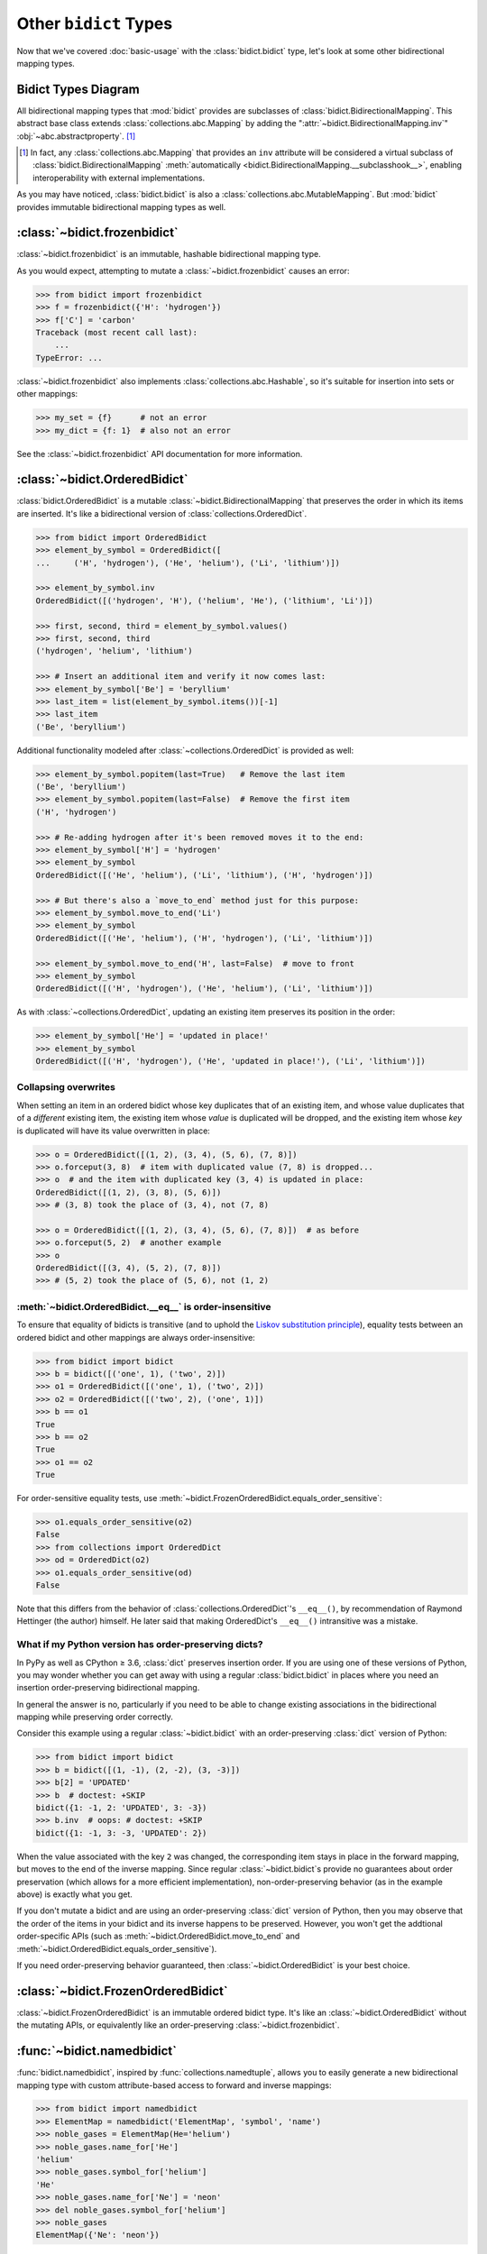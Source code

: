 Other ``bidict`` Types
======================

Now that we've covered
:doc:`basic-usage` with the :class:`bidict.bidict` type,
let's look at some other bidirectional mapping types.

Bidict Types Diagram
--------------------

.. image:: _static/bidict-types-diagram.png
   :target: _static/bidict-types-diagram.png
   :alt: bidict types diagram

All bidirectional mapping types that :mod:`bidict` provides
are subclasses of :class:`bidict.BidirectionalMapping`.
This abstract base class
extends :class:`collections.abc.Mapping`
by adding the
":attr:`~bidict.BidirectionalMapping.inv`"
:obj:`~abc.abstractproperty`. [#fn-subclasshook]_

.. [#fn-subclasshook]
   In fact, any :class:`collections.abc.Mapping`
   that provides an ``inv`` attribute
   will be considered a virtual subclass of
   :class:`bidict.BidirectionalMapping`
   :meth:`automatically <bidict.BidirectionalMapping.__subclasshook__>`,
   enabling interoperability with external implementations.

As you may have noticed,
:class:`bidict.bidict` is also
a :class:`collections.abc.MutableMapping`.
But :mod:`bidict` provides
immutable bidirectional mapping types as well.


:class:`~bidict.frozenbidict`
-----------------------------

:class:`~bidict.frozenbidict`
is an immutable, hashable bidirectional mapping type.

As you would expect,
attempting to mutate a
:class:`~bidict.frozenbidict`
causes an error:

.. code:: python

   >>> from bidict import frozenbidict
   >>> f = frozenbidict({'H': 'hydrogen'})
   >>> f['C'] = 'carbon'
   Traceback (most recent call last):
       ...
   TypeError: ...


:class:`~bidict.frozenbidict`
also implements :class:`collections.abc.Hashable`,
so it's suitable for insertion into sets or other mappings:

.. code:: python

   >>> my_set = {f}      # not an error
   >>> my_dict = {f: 1}  # also not an error

See the :class:`~bidict.frozenbidict`
API documentation for more information.


:class:`~bidict.OrderedBidict`
------------------------------

:class:`bidict.OrderedBidict`
is a mutable :class:`~bidict.BidirectionalMapping`
that preserves the order in which its items are inserted.
It's like a bidirectional version of :class:`collections.OrderedDict`.

.. code:: python

   >>> from bidict import OrderedBidict
   >>> element_by_symbol = OrderedBidict([
   ...     ('H', 'hydrogen'), ('He', 'helium'), ('Li', 'lithium')])

   >>> element_by_symbol.inv
   OrderedBidict([('hydrogen', 'H'), ('helium', 'He'), ('lithium', 'Li')])

   >>> first, second, third = element_by_symbol.values()
   >>> first, second, third
   ('hydrogen', 'helium', 'lithium')

   >>> # Insert an additional item and verify it now comes last:
   >>> element_by_symbol['Be'] = 'beryllium'
   >>> last_item = list(element_by_symbol.items())[-1]
   >>> last_item
   ('Be', 'beryllium')

Additional functionality
modeled after :class:`~collections.OrderedDict`
is provided as well:

.. code:: python

   >>> element_by_symbol.popitem(last=True)   # Remove the last item
   ('Be', 'beryllium')
   >>> element_by_symbol.popitem(last=False)  # Remove the first item
   ('H', 'hydrogen')

   >>> # Re-adding hydrogen after it's been removed moves it to the end:
   >>> element_by_symbol['H'] = 'hydrogen'
   >>> element_by_symbol
   OrderedBidict([('He', 'helium'), ('Li', 'lithium'), ('H', 'hydrogen')])

   >>> # But there's also a `move_to_end` method just for this purpose:
   >>> element_by_symbol.move_to_end('Li')
   >>> element_by_symbol
   OrderedBidict([('He', 'helium'), ('H', 'hydrogen'), ('Li', 'lithium')])

   >>> element_by_symbol.move_to_end('H', last=False)  # move to front
   >>> element_by_symbol
   OrderedBidict([('H', 'hydrogen'), ('He', 'helium'), ('Li', 'lithium')])

As with :class:`~collections.OrderedDict`,
updating an existing item preserves its position in the order:

.. code:: python

   >>> element_by_symbol['He'] = 'updated in place!'
   >>> element_by_symbol
   OrderedBidict([('H', 'hydrogen'), ('He', 'updated in place!'), ('Li', 'lithium')])


Collapsing overwrites
#####################

When setting an item in an ordered bidict
whose key duplicates that of an existing item,
and whose value duplicates that of a *different* existing item,
the existing item whose *value* is duplicated will be dropped,
and the existing item whose *key* is duplicated
will have its value overwritten in place:

.. code:: python

   >>> o = OrderedBidict([(1, 2), (3, 4), (5, 6), (7, 8)])
   >>> o.forceput(3, 8)  # item with duplicated value (7, 8) is dropped...
   >>> o  # and the item with duplicated key (3, 4) is updated in place:
   OrderedBidict([(1, 2), (3, 8), (5, 6)])
   >>> # (3, 8) took the place of (3, 4), not (7, 8)

   >>> o = OrderedBidict([(1, 2), (3, 4), (5, 6), (7, 8)])  # as before
   >>> o.forceput(5, 2)  # another example
   >>> o
   OrderedBidict([(3, 4), (5, 2), (7, 8)])
   >>> # (5, 2) took the place of (5, 6), not (1, 2)


.. _eq-order-insensitive:

:meth:`~bidict.OrderedBidict.__eq__` is order-insensitive
#########################################################

To ensure that equality of bidicts is transitive
(and to uphold the
`Liskov substitution principle <https://en.wikipedia.org/wiki/Liskov_substitution_principle>`__),
equality tests between an ordered bidict and other mappings
are always order-insensitive:

.. code:: python

   >>> from bidict import bidict
   >>> b = bidict([('one', 1), ('two', 2)])
   >>> o1 = OrderedBidict([('one', 1), ('two', 2)])
   >>> o2 = OrderedBidict([('two', 2), ('one', 1)])
   >>> b == o1
   True
   >>> b == o2
   True
   >>> o1 == o2
   True

For order-sensitive equality tests, use
:meth:`~bidict.FrozenOrderedBidict.equals_order_sensitive`:

.. code:: python

   >>> o1.equals_order_sensitive(o2)
   False
   >>> from collections import OrderedDict
   >>> od = OrderedDict(o2)
   >>> o1.equals_order_sensitive(od)
   False

Note that this differs from the behavior of
:class:`collections.OrderedDict`\'s ``__eq__()``,
by recommendation of Raymond Hettinger (the author) himself.
He later said that making OrderedDict's ``__eq__()``
intransitive was a mistake.


What if my Python version has order-preserving dicts?
#####################################################

In PyPy as well as CPython ≥ 3.6,
:class:`dict` preserves insertion order.
If you are using one of these versions of Python,
you may wonder whether you can get away with
using a regular :class:`bidict.bidict`
in places where you need
an insertion order-preserving bidirectional mapping.

In general the answer is no,
particularly if you need to be able to change existing associations
in the bidirectional mapping while preserving order correctly.

Consider this example using a regular :class:`~bidict.bidict`
with an order-preserving :class:`dict` version of Python:

.. code:: python

    >>> from bidict import bidict
    >>> b = bidict([(1, -1), (2, -2), (3, -3)])
    >>> b[2] = 'UPDATED'
    >>> b  # doctest: +SKIP
    bidict({1: -1, 2: 'UPDATED', 3: -3})
    >>> b.inv  # oops: # doctest: +SKIP
    bidict({1: -1, 3: -3, 'UPDATED': 2})

When the value associated with the key ``2`` was changed,
the corresponding item stays in place in the forward mapping,
but moves to the end of the inverse mapping.
Since regular :class:`~bidict.bidict`\s
provide no guarantees about order preservation
(which allows for a more efficient implementation),
non-order-preserving behavior
(as in the example above)
is exactly what you get.

If you don't mutate a bidict
and are using an order-preserving :class:`dict` version of Python,
then you may observe that the order of the items
in your bidict and its inverse happens to be preserved.
However, you won't get the addtional order-specific APIs
(such as :meth:`~bidict.OrderedBidict.move_to_end`
and :meth:`~bidict.OrderedBidict.equals_order_sensitive`).

If you need order-preserving behavior guaranteed,
then :class:`~bidict.OrderedBidict` is your best choice.


:class:`~bidict.FrozenOrderedBidict`
------------------------------------

:class:`~bidict.FrozenOrderedBidict`
is an immutable ordered bidict type.
It's like an :class:`~bidict.OrderedBidict`
without the mutating APIs,
or equivalently like an order-preserving
:class:`~bidict.frozenbidict`.


:func:`~bidict.namedbidict`
---------------------------

:func:`bidict.namedbidict`,
inspired by :func:`collections.namedtuple`,
allows you to easily generate
a new bidirectional mapping type
with custom attribute-based access to forward and inverse mappings:

.. code:: python

   >>> from bidict import namedbidict
   >>> ElementMap = namedbidict('ElementMap', 'symbol', 'name')
   >>> noble_gases = ElementMap(He='helium')
   >>> noble_gases.name_for['He']
   'helium'
   >>> noble_gases.symbol_for['helium']
   'He'
   >>> noble_gases.name_for['Ne'] = 'neon'
   >>> del noble_gases.symbol_for['helium']
   >>> noble_gases
   ElementMap({'Ne': 'neon'})

Using the *base_type* keyword arg –
whose default value is :class:`bidict.bidict` –
you can override the bidict type used as the base class,
allowing the creation of e.g. a named frozenbidict type:

.. code:: python

   >>> from bidict import frozenbidict
   >>> ElMap = namedbidict('ElMap', 'symbol', 'name', base_type=frozenbidict)
   >>> noble = ElMap(He='helium')
   >>> noble.symbol_for['helium']
   'He'
   >>> hash(noble) is not 'an error'
   True
   >>> noble['C'] = 'carbon'  # mutation fails
   Traceback (most recent call last):
   ...
   TypeError: ...


Polymorphism
------------

(Or: ABCs ftw!)

You may be tempted to write something like ``isinstance(obj, dict)``
to check whether ``obj`` is a :class:`~collections.abc.Mapping`.
However, this check is too specific, and will fail for many
types that implement the :class:`~collections.abc.Mapping` interface:

.. code:: python

   >>> from collections import ChainMap  # (Python 3+) # doctest: +SKIP
   >>> issubclass(ChainMap, dict)  # doctest: +SKIP
   False

The same is true for all the bidict types:

.. code:: python

   >>> from bidict import bidict
   >>> issubclass(bidict, dict)
   False

The proper way to check whether an object
is a :class:`~collections.abc.Mapping`
is to use the abstract base classes (ABCs)
from the :mod:`collections` module
that are provided for this purpose:

.. code:: python

   >>> from collections import Mapping  # doctest: +SKIP
   >>> issubclass(ChainMap, Mapping)  # doctest: +SKIP
   True
   >>> isinstance(bidict(), Mapping)  # doctest: +SKIP
   True

Also note that the proper way to check whether an object
is an (im)mutable mapping is to use the
:class:`~collections.abc.MutableMapping` ABC:

.. code:: python

   >>> from collections import MutableMapping
   >>> from bidict import BidirectionalMapping, frozenbidict

   >>> def is_immutable_bimap(obj):
   ...     return (isinstance(obj, BidirectionalMapping)
   ...             and not isinstance(obj, MutableMapping))

   >>> is_immutable_bimap(bidict())
   False

   >>> is_immutable_bimap(frozenbidict())
   True

Checking for ``isinstance(obj, frozenbidict)`` is too specific
and could fail in some cases.
For example, :class:`~bidict.FrozenOrderedBidict` is an immutable mapping
but it does not subclass :class:`~bidict.frozenbidict`:

.. code:: python

   >>> from bidict import FrozenOrderedBidict
   >>> obj = FrozenOrderedBidict()
   >>> is_immutable_bimap(obj)
   True
   >>> isinstance(obj, frozenbidict)
   False

Besides the above, there are several other collections ABCs
whose interfaces are implemented by various bidict types.
Have a look through the :mod:`collections.abc` documentation
if you're interested.

One thing you might notice is that there is no
``Ordered`` or ``OrderedMapping`` ABC.
However, Python 3.6 introduced the :class:`collections.abc.Reversible` ABC.
Since being reversible implies having an ordering,
you could check for reversibility instead.
For example:

.. code:: python

   >>> from collections import Reversible  # doctest: +SKIP
   >>> def is_reversible_mapping(cls):
   ...     return issubclass(cls, Reversible) and issubclass(cls, Mapping)
   ...

   >>> from bidict import OrderedBidict
   >>> is_reversible_mapping(OrderedBidict)  # doctest: +SKIP
   True

   >>> from collections import OrderedDict
   >>> is_reversible_mapping(OrderedDict)  # doctest: +SKIP
   True


For more you can do with :mod:`bidict`,
check out :doc:`extending` next.
